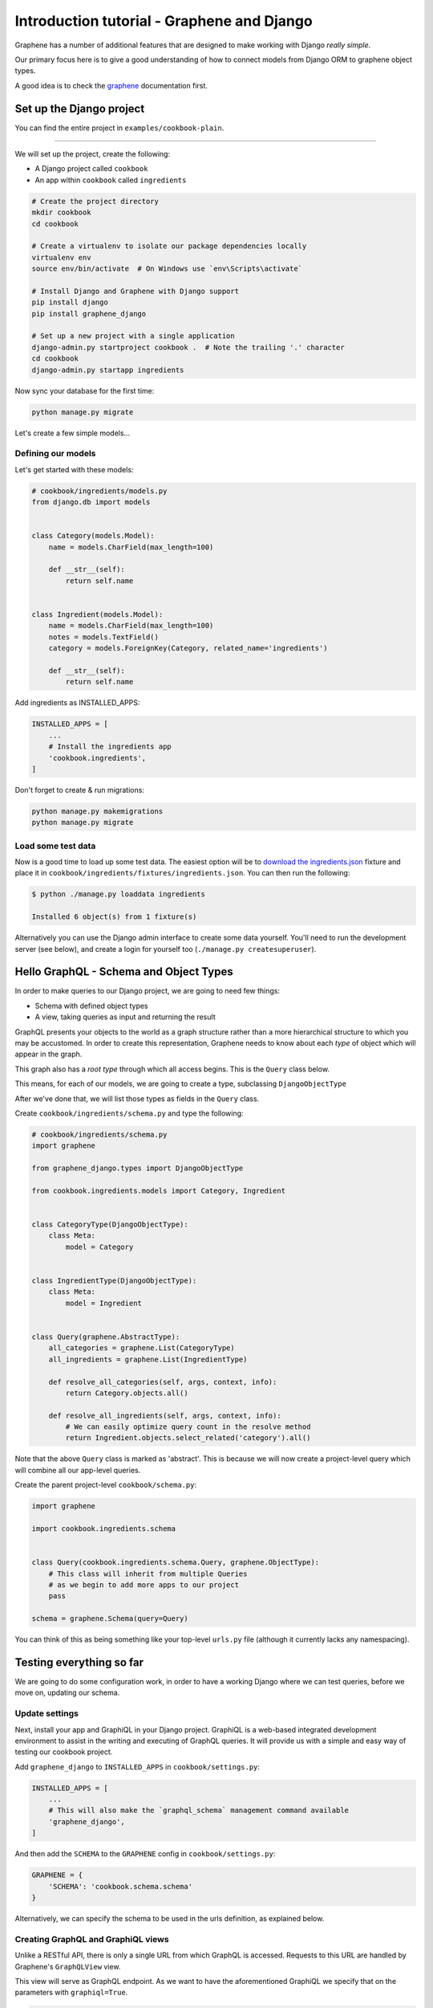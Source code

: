 Introduction tutorial - Graphene and Django
===========================================

Graphene has a number of additional features that are designed to make
working with Django *really simple*.

Our primary focus here is to give a good understanding of how to connect models from Django ORM to graphene object types.

A good idea is to check the `graphene <http://docs.graphene-python.org/en/latest/>`__ documentation first.

Set up the Django project
-------------------------

You can find the entire project in ``examples/cookbook-plain``.

----

We will set up the project, create the following:

-  A Django project called ``cookbook``
-  An app within ``cookbook`` called ``ingredients``

.. code:: bash

    # Create the project directory
    mkdir cookbook
    cd cookbook

    # Create a virtualenv to isolate our package dependencies locally
    virtualenv env
    source env/bin/activate  # On Windows use `env\Scripts\activate`

    # Install Django and Graphene with Django support
    pip install django
    pip install graphene_django

    # Set up a new project with a single application
    django-admin.py startproject cookbook .  # Note the trailing '.' character
    cd cookbook
    django-admin.py startapp ingredients

Now sync your database for the first time:

.. code:: bash

    python manage.py migrate

Let's create a few simple models...

Defining our models
^^^^^^^^^^^^^^^^^^^

Let's get started with these models:

.. code:: python

    # cookbook/ingredients/models.py
    from django.db import models


    class Category(models.Model):
        name = models.CharField(max_length=100)

        def __str__(self):
            return self.name


    class Ingredient(models.Model):
        name = models.CharField(max_length=100)
        notes = models.TextField()
        category = models.ForeignKey(Category, related_name='ingredients')

        def __str__(self):
            return self.name

Add ingredients as INSTALLED_APPS:

.. code:: python

    INSTALLED_APPS = [
        ...
        # Install the ingredients app
        'cookbook.ingredients',
    ]

Don't forget to create & run migrations:

.. code:: bash

    python manage.py makemigrations
    python manage.py migrate
    

Load some test data
^^^^^^^^^^^^^^^^^^^

Now is a good time to load up some test data. The easiest option will be
to `download the
ingredients.json <https://raw.githubusercontent.com/graphql-python/graphene-django/master/examples/cookbook/cookbook/ingredients/fixtures/ingredients.json>`__
fixture and place it in
``cookbook/ingredients/fixtures/ingredients.json``. You can then run the
following:

.. code:: bash

    $ python ./manage.py loaddata ingredients

    Installed 6 object(s) from 1 fixture(s)
    
Alternatively you can use the Django admin interface to create some data
yourself. You'll need to run the development server (see below), and
create a login for yourself too (``./manage.py createsuperuser``).

Hello GraphQL - Schema and Object Types
---------------------------------------

In order to make queries to our Django project, we are going to need few things:

* Schema with defined object types
* A view, taking queries as input and returning the result

GraphQL presents your objects to the world as a graph structure rather
than a more hierarchical structure to which you may be accustomed. In
order to create this representation, Graphene needs to know about each
*type* of object which will appear in the graph.

This graph also has a *root type* through which all access begins. This
is the ``Query`` class below.

This means, for each of our models, we are going to create a type, subclassing ``DjangoObjectType``

After we've done that, we will list those types as fields in the ``Query`` class.

Create ``cookbook/ingredients/schema.py`` and type the following:

.. code:: python

    # cookbook/ingredients/schema.py
    import graphene

    from graphene_django.types import DjangoObjectType

    from cookbook.ingredients.models import Category, Ingredient


    class CategoryType(DjangoObjectType):
        class Meta:
            model = Category


    class IngredientType(DjangoObjectType):
        class Meta:
            model = Ingredient


    class Query(graphene.AbstractType):
        all_categories = graphene.List(CategoryType)
        all_ingredients = graphene.List(IngredientType)

        def resolve_all_categories(self, args, context, info):
            return Category.objects.all()

        def resolve_all_ingredients(self, args, context, info):
            # We can easily optimize query count in the resolve method
            return Ingredient.objects.select_related('category').all()


Note that the above ``Query`` class is marked as 'abstract'. This is
because we will now create a project-level query which will combine all
our app-level queries.

Create the parent project-level ``cookbook/schema.py``:

.. code:: python

    import graphene

    import cookbook.ingredients.schema


    class Query(cookbook.ingredients.schema.Query, graphene.ObjectType):
        # This class will inherit from multiple Queries
        # as we begin to add more apps to our project
        pass

    schema = graphene.Schema(query=Query)

You can think of this as being something like your top-level ``urls.py``
file (although it currently lacks any namespacing).

Testing everything so far
-------------------------

We are going to do some configuration work, in order to have a working Django where we can test queries, before we move on, updating our schema.

Update settings
^^^^^^^^^^^^^^^

Next, install your app and GraphiQL in your Django project. GraphiQL is
a web-based integrated development environment to assist in the writing
and executing of GraphQL queries. It will provide us with a simple and
easy way of testing our cookbook project.

Add ``graphene_django`` to ``INSTALLED_APPS`` in ``cookbook/settings.py``:

.. code:: python

    INSTALLED_APPS = [
        ...
        # This will also make the `graphql_schema` management command available
        'graphene_django',
    ]

And then add the ``SCHEMA`` to the ``GRAPHENE`` config in ``cookbook/settings.py``:

.. code:: python

    GRAPHENE = {
        'SCHEMA': 'cookbook.schema.schema'
    }

Alternatively, we can specify the schema to be used in the urls definition,
as explained below.

Creating GraphQL and GraphiQL views
^^^^^^^^^^^^^^^^^^^^^^^^^^^^^^^^^^^

Unlike a RESTful API, there is only a single URL from which GraphQL is
accessed. Requests to this URL are handled by Graphene's ``GraphQLView``
view.

This view will serve as GraphQL endpoint. As we want to have the
aforementioned GraphiQL we specify that on the parameters with ``graphiql=True``.

.. code:: python

    from django.conf.urls import url, include
    from django.contrib import admin

    from graphene_django.views import GraphQLView

    urlpatterns = [
        url(r'^admin/', admin.site.urls),
        url(r'^graphql', GraphQLView.as_view(graphiql=True)),
    ]


If we didn't specify the target schema in the Django settings file
as explained above, we can do so here using:

.. code:: python

    from django.conf.urls import url, include
    from django.contrib import admin

    from graphene_django.views import GraphQLView

    from cookbook.schema import schema

    urlpatterns = [
        url(r'^admin/', admin.site.urls),
        url(r'^graphql', GraphQLView.as_view(graphiql=True, schema=schema)),
    ]



Testing our GraphQL schema
^^^^^^^^^^^^^^^^^^^^^^^^^^

We're now ready to test the API we've built. Let's fire up the server
from the command line.

.. code:: bash

    $ python ./manage.py runserver

    Performing system checks...
    Django version 1.9, using settings 'cookbook.settings'
    Starting development server at http://127.0.0.1:8000/
    Quit the server with CONTROL-C.

Go to `localhost:8000/graphql <http://localhost:8000/graphql>`__ and
type your first query!

.. code::

    query {
      allIngredients {
        id
        name
      }
    }

If you are using the provided fixtures, you will see the following response:

.. code::

    {
      "data": {
        "allIngredients": [
          {
            "id": "1",
            "name": "Eggs"
          },
          {
            "id": "2",
            "name": "Milk"
          },
          {
            "id": "3",
            "name": "Beef"
          },
          {
            "id": "4",
            "name": "Chicken"
          }
        ]
      }
    }

You can experiment with ``allCategories`` too.

Something to have in mind is the `auto camelcasing <http://docs.graphene-python.org/en/latest/types/schema/#auto-camelcase-field-names>`__ that is happening.


Getting relations
-----------------

Right now, with this simple setup in place, we can query for relations too. This is where graphql becomes really powerful!

For example, we may want to list all categories and in each category, all ingredients that are in that category.

We can do that with the following query:

.. code::

    query {
      allCategories {
        id
        name
        ingredients {
          id
          name
        }
      }
    }


This will give you (in case you are using the fixtures) the following result:

.. code::

    {
      "data": {
        "allCategories": [
          {
            "id": "1",
            "name": "Dairy",
            "ingredients": [
              {
                "id": "1",
                "name": "Eggs"
              },
              {
                "id": "2",
                "name": "Milk"
              }
            ]
          },
          {
            "id": "2",
            "name": "Meat",
            "ingredients": [
              {
                "id": "3",
                "name": "Beef"
              },
              {
                "id": "4",
                "name": "Chicken"
              }
            ]
          }
        ]
      }
    }

We can also list all ingredients and get information for the category they are in:

.. code::

    query {
      allIngredients {
        id
        name
        category {
          id
          name
        }
      }
    }

Getting single objects
----------------------

So far, we have been able to fetch list of objects and follow relation. But what about single objects?

We can update our schema to support that, by adding new query for ``ingredient`` and ``category`` and adding arguments, so we can query for specific objects.

.. code:: python

  import graphene

  from graphene_django.types import DjangoObjectType

  from cookbook.ingredients.models import Category, Ingredient


  class CategoryType(DjangoObjectType):
      class Meta:
          model = Category


  class IngredientType(DjangoObjectType):
      class Meta:
          model = Ingredient


  class Query(graphene.AbstractType):
      category = graphene.Field(CategoryType,
                                id=graphene.Int(),
                                name=graphene.String())
      all_categories = graphene.List(CategoryType)


      ingredient = graphene.Field(IngredientType,
                                  id=graphene.Int(),
                                  name=graphene.String())
      all_ingredients = graphene.List(IngredientType)

      def resolve_all_categories(self, args, context, info):
          return Category.objects.all()

      def resolve_all_ingredients(self, args, context, info):
          return Ingredient.objects.all()

      def resolve_category(self, args, context, info):
          id = args.get('id')
          name = args.get('name')

          if id is not None:
              return Category.objects.get(pk=id)

          if name is not None:
              return Category.objects.get(name=name)

          return None

      def resolve_ingredient(self, args, context, info):
          id = args.get('id')
          name = args.get('name')

          if id is not None:
              return Ingredient.objects.get(pk=id)

          if name is not None:
              return Ingredient.objects.get(name=name)

          return None

Now, with the code in place, we can query for single objects.

For example, lets query ``category``:


.. code:: 

    query {
      category(id: 1) {
        name
      }
      anotherCategory: category(name: "Dairy") {
        ingredients {
          id
          name
        }
      }
    }

This will give us the following results:

.. code::

    {
      "data": {
        "category": {
          "name": "Dairy"
        },
        "anotherCategory": {
          "ingredients": [
            {
              "id": "1",
              "name": "Eggs"
            },
            {
              "id": "2",
              "name": "Milk"
            }
          ]
        }
      }
    }

As an exercise, you can try making some queries to ``ingredient``.

Something to keep in mind - since we are using one field several times in our query, we need `aliases <http://graphql.org/learn/queries/#aliases>`__


Summary
-------

As you can see, GraphQL is very powerful but there are a lot of repetitions in our example. We can do a lot of improvements by adding layers of abstraction on top of ``graphene-django``.

If you want to put things like ``django-filter`` and automatic pagination in action, you should continue with the **relay tutorial.**
